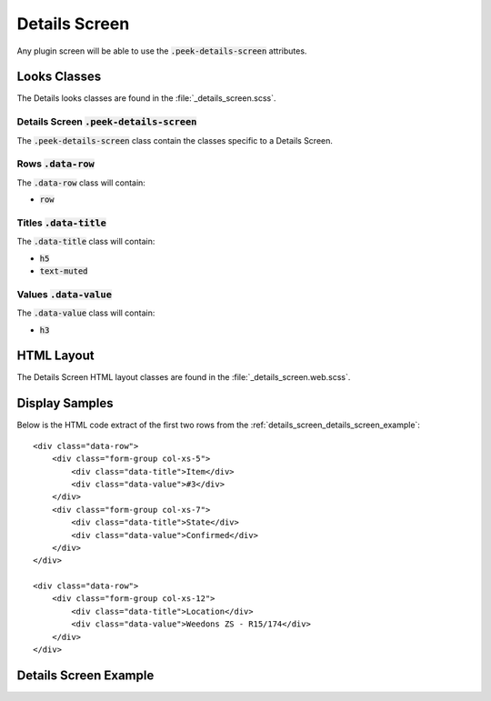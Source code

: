 .. _details_screen:

==============
Details Screen
==============

Any plugin screen will be able to use the :code:`.peek-details-screen` attributes.


Looks Classes
-------------

The Details looks classes are found in the :file:`_details_screen.scss`.


Details Screen :code:`.peek-details-screen`
```````````````````````````````````````````

The :code:`.peek-details-screen` class contain the classes specific to a Details
Screen.


Rows :code:`.data-row`
``````````````````````

The :code:`.data-row` class will contain:

*  :code:`row`


Titles :code:`.data-title`
``````````````````````````

The :code:`.data-title` class will contain:

*  :code:`h5`

*  :code:`text-muted`


Values :code:`.data-value`
``````````````````````````

The :code:`.data-value` class will contain:

*  :code:`h3`


HTML Layout
-----------

The Details Screen HTML layout classes are found in the
:file:`_details_screen.web.scss`.


Display Samples
---------------

Below is the HTML code extract of the first two rows from the
:ref:`details_screen_details_screen_example`: ::

        <div class="data-row">
            <div class="form-group col-xs-5">
                <div class="data-title">Item</div>
                <div class="data-value">#3</div>
            </div>
            <div class="form-group col-xs-7">
                <div class="data-title">State</div>
                <div class="data-value">Confirmed</div>
            </div>
        </div>

        <div class="data-row">
            <div class="form-group col-xs-12">
                <div class="data-title">Location</div>
                <div class="data-value">Weedons ZS - R15/174</div>
            </div>
        </div>


.. _details_screen_details_screen_example:

Details Screen Example
----------------------

.. image:: ./details_screen.web.jpg
